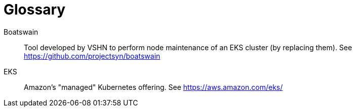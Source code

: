 = Glossary

Boatswain:: Tool developed by VSHN to perform node maintenance of an EKS cluster (by replacing them). See https://github.com/projectsyn/boatswain
EKS:: Amazon's "managed" Kubernetes offering. See https://aws.amazon.com/eks/
